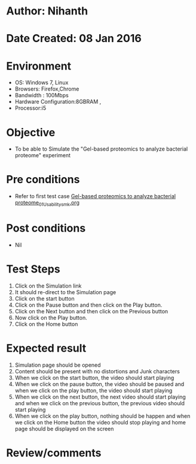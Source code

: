 * Author: Nihanth
* Date Created: 08 Jan 2016
* Environment
  - OS: Windows 7, Linux
  - Browsers: Firefox,Chrome
  - Bandwidth : 100Mbps
  - Hardware Configuration:8GBRAM , 
  - Processor:i5

* Objective
  - To be able to Simulate the "Gel-based proteomics to analyze bacterial proteome" experiment

* Pre conditions
  - Refer to first test case [[https://github.com/Virtual-Labs/protein-engg-iitb/blob/master/test-cases/integration_test-cases/Gel-based proteomics to analyze bacterial proteome/Gel-based proteomics to analyze bacterial proteome_01_Usability_smk.org][Gel-based proteomics to analyze bacterial proteome_01_Usability_smk.org]]

* Post conditions
  - Nil
* Test Steps
  1. Click on the Simulation link 
  2. It should re-direct to the Simulation page
  3. Click on the start button 
  4. Click on the Pause button and then click on the Play button.
  5. Click on the Next button and then click on the Previous button
  6. Now click on the Play button.
  7. Click on the Home button

* Expected result
  1. Simulation page should be opened
  2. Content should be present with no distortions and Junk characters
  3. When we click on the start button, the video should start playing
  4. When we click on the pause button, the video should be paused and when we click on the play button, the video should start playing
  5. When we click on the next button, the next video should start playing and when we click on the previous button, the previous video should start playing
  6. When we click on the play button, nothing should be happen and when we click on the Home button the video should stop playing and home page should be displayed on the screen

* Review/comments


